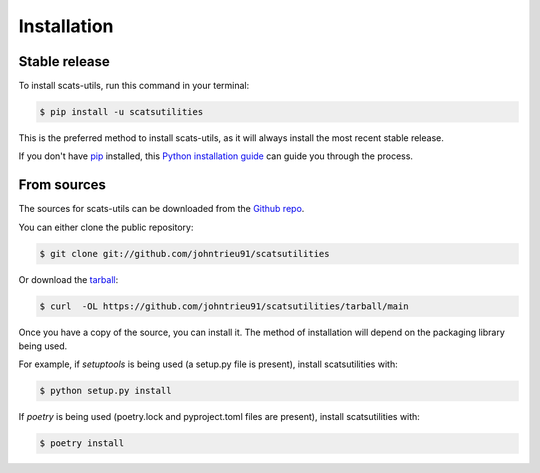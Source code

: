 .. highlight:: shell

============
Installation
============


Stable release
--------------

To install scats-utils, run this command in your terminal:

.. code-block:: console

    $ pip install -u scatsutilities

This is the preferred method to install scats-utils, as it will always install the most recent stable release.

If you don't have `pip`_ installed, this `Python installation guide`_ can guide
you through the process.

.. _pip: https://pip.pypa.io
.. _Python installation guide: http://docs.python-guide.org/en/latest/starting/installation/


From sources
------------

The sources for scats-utils can be downloaded from the `Github repo`_.

You can either clone the public repository:

.. code-block:: console

    $ git clone git://github.com/johntrieu91/scatsutilities

Or download the `tarball`_:

.. code-block:: console

    $ curl  -OL https://github.com/johntrieu91/scatsutilities/tarball/main

Once you have a copy of the source, you can install it. The method of installation will depend on the packaging library being used.

For example, if `setuptools` is being used (a setup.py file is present), install scatsutilities with:

.. code-block:: console

    $ python setup.py install

If `poetry` is being used (poetry.lock and pyproject.toml files are present), install scatsutilities with:

.. code-block:: console

    $ poetry install


.. _Github repo: https://github.com/johntrieu91/scatsutilities
.. _tarball: https://github.com/johntrieu91/scatsutilities/tarball/master
